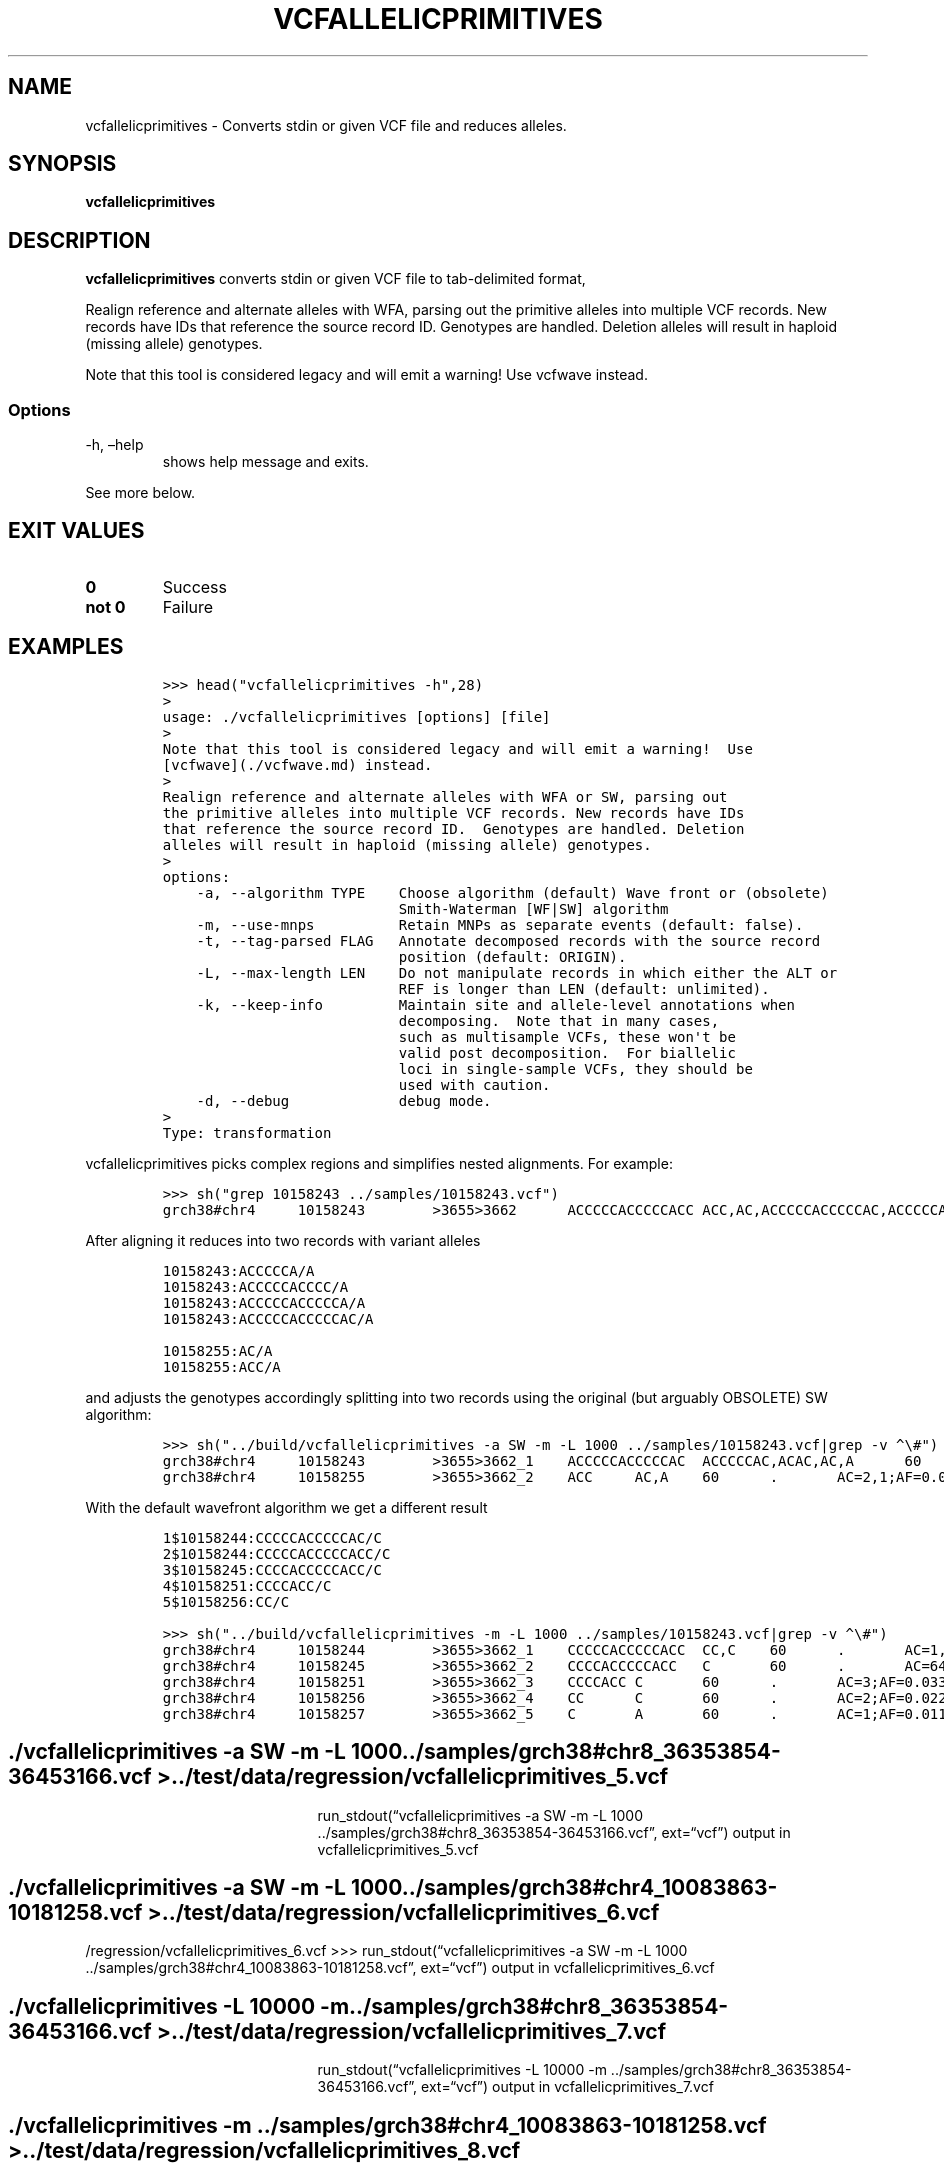 .\" Automatically generated by Pandoc 2.14.0.3
.\"
.TH "VCFALLELICPRIMITIVES" "1" "" "vcfallelicprimitives (vcflib)" "vcfallelicprimitives (VCF transformation)"
.hy
.SH NAME
.PP
vcfallelicprimitives - Converts stdin or given VCF file and reduces
alleles.
.SH SYNOPSIS
.PP
\f[B]vcfallelicprimitives\f[R]
.SH DESCRIPTION
.PP
\f[B]vcfallelicprimitives\f[R] converts stdin or given VCF file to
tab-delimited format,
.PP
Realign reference and alternate alleles with WFA, parsing out the
primitive alleles into multiple VCF records.
New records have IDs that reference the source record ID.
Genotypes are handled.
Deletion alleles will result in haploid (missing allele) genotypes.
.PP
Note that this tool is considered legacy and will emit a warning! Use
vcfwave instead.
.SS Options
.TP
-h, \[en]help
shows help message and exits.
.PP
See more below.
.SH EXIT VALUES
.TP
\f[B]0\f[R]
Success
.TP
\f[B]not 0\f[R]
Failure
.SH EXAMPLES
.IP
.nf
\f[C]
>>> head(\[dq]vcfallelicprimitives -h\[dq],28)
>
usage: ./vcfallelicprimitives [options] [file]
>
Note that this tool is considered legacy and will emit a warning!  Use
[vcfwave](./vcfwave.md) instead.
>
Realign reference and alternate alleles with WFA or SW, parsing out
the primitive alleles into multiple VCF records. New records have IDs
that reference the source record ID.  Genotypes are handled. Deletion
alleles will result in haploid (missing allele) genotypes.
>
options:
    -a, --algorithm TYPE    Choose algorithm (default) Wave front or (obsolete)
                            Smith-Waterman [WF|SW] algorithm
    -m, --use-mnps          Retain MNPs as separate events (default: false).
    -t, --tag-parsed FLAG   Annotate decomposed records with the source record
                            position (default: ORIGIN).
    -L, --max-length LEN    Do not manipulate records in which either the ALT or
                            REF is longer than LEN (default: unlimited).
    -k, --keep-info         Maintain site and allele-level annotations when
                            decomposing.  Note that in many cases,
                            such as multisample VCFs, these won\[aq]t be
                            valid post decomposition.  For biallelic
                            loci in single-sample VCFs, they should be
                            used with caution.
    -d, --debug             debug mode.
>
Type: transformation
\f[R]
.fi
.PP
vcfallelicprimitives picks complex regions and simplifies nested
alignments.
For example:
.IP
.nf
\f[C]
>>> sh(\[dq]grep 10158243 ../samples/10158243.vcf\[dq])
grch38#chr4     10158243        >3655>3662      ACCCCCACCCCCACC ACC,AC,ACCCCCACCCCCAC,ACCCCCACC,ACA     60      .       AC=64,3,2,3,1;AF=0.719101,0.0337079,0.0224719,0.0337079,0.011236;AN=89;AT=>3655>3656>3657>3658>3659>3660>3662,>3655>3656>3660>3662,>3655>3660>3662,>3655>3656>3657>3658>3660>3662,>3655>3656>3657>3660>3662,>3655>3656>3661>3662;NS=45;LV=0     GT      0|0     1|1     1|1     1|0     5|1     0|4     0|1     0|1     1|1     1|1     1|1     1|1     1|1     1|1     1|1     4|3     1|1     1|1     1|1     1|0     1|0     1|0     1|0     1|1     1|1     1|4     1|1     1|1     3|0     1|0     1|1     0|1     1|1     1|1     2|1     1|2     1|1     1|1     0|1     1|1     1|1     1|0     1|2     1|1     0
\f[R]
.fi
.PP
After aligning it reduces into two records with variant alleles
.IP
.nf
\f[C]
10158243:ACCCCCA/A
10158243:ACCCCCACCCC/A
10158243:ACCCCCACCCCCA/A
10158243:ACCCCCACCCCCAC/A

10158255:AC/A
10158255:ACC/A
\f[R]
.fi
.PP
and adjusts the genotypes accordingly splitting into two records using
the original (but arguably OBSOLETE) SW algorithm:
.IP
.nf
\f[C]
>>> sh(\[dq]../build/vcfallelicprimitives -a SW -m -L 1000 ../samples/10158243.vcf|grep -v \[ha]\[rs]#\[dq])
grch38#chr4     10158243        >3655>3662_1    ACCCCCACCCCCAC  ACCCCCAC,ACAC,AC,A      60      .       AC=3,1,64,3;AF=0.0337079,0.011236,0.719101,0.0337079;LEN=6,10,12,13;ORIGIN=grch38#chr4:10158243,grch38#chr4:10158243,grch38#chr4:10158243,grch38#chr4:10158243;TYPE=del,del,del,del     GT      0|0     3|3     3|3     3|0     2|3     0|1     0|3     0|3     3|3     3|3     3|3     3|3     3|3     3|3     3|3     1|0     3|3     3|3     3|3     3|0     3|0     3|0     3|0     3|3     3|3     3|1     3|3     3|3     0|0     3|0     3|3     0|3     3|3     3|3     4|3     3|4     3|3     3|3     0|3     3|3     3|3     3|0     3|4     3|3     0
grch38#chr4     10158255        >3655>3662_2    ACC     AC,A    60      .       AC=2,1;AF=0.0224719,0.011236;LEN=1,2;ORIGIN=grch38#chr4:10158243,grch38#chr4:10158243;TYPE=del,del      GT      0|0     .|.     .|.     .|0     2|.     0|0     0|.     0|.     .|.     .|.     .|.     .|.     .|.     .|.     .|.     0|1     .|.     .|.     .|.     .|0     .|0     .|0     .|0     .|.     .|.     .|0     .|.     .|.     1|0     .|0     .|.     0|.     .|.     .|.     .|.     .|.     .|.     .|.     0|.     .|.     .|.     .|0     .|.     .|.     0
\f[R]
.fi
.PP
With the default wavefront algorithm we get a different result
.IP
.nf
\f[C]
1$10158244:CCCCCACCCCCAC/C
2$10158244:CCCCCACCCCCACC/C
3$10158245:CCCCACCCCCACC/C
4$10158251:CCCCACC/C
5$10158256:CC/C
\f[R]
.fi
.IP
.nf
\f[C]
>>> sh(\[dq]../build/vcfallelicprimitives -m -L 1000 ../samples/10158243.vcf|grep -v \[ha]\[rs]#\[dq])
grch38#chr4     10158244        >3655>3662_1    CCCCCACCCCCACC  CC,C    60      .       AC=1,3;AF=0.011236,0.0337079;LEN=12,13;ORIGIN=grch38#chr4:10158243,grch38#chr4:10158243;TYPE=del,del    GT      0|0     0|0     0|0     0|0     1|0     0|0     0|0     0|0     0|0     0|0     0|0     0|0     0|0     0|0     0|0     0|0     0|0     0|0     0|0     0|0     0|0     0|0     0|0     0|0     0|0     0|0     0|0     0|0     0|0     0|0     0|0     0|0     0|0     0|0     2|0     0|2     0|0     0|0     0|0     0|0     0|0     0|0     0|2     0|0     0
grch38#chr4     10158245        >3655>3662_2    CCCCACCCCCACC   C       60      .       AC=64;AF=0.719101;LEN=12;ORIGIN=grch38#chr4:10158243;TYPE=del   GT      0|0     1|1     1|1     1|0     .|1     0|0     0|1     0|1     1|1     1|1     1|1     1|1     1|1     1|1     1|1     0|0     1|1     1|1     1|1     1|0     1|0     1|0     1|0     1|1     1|1     1|0     1|1     1|1     0|0     1|0     1|1     0|1     1|1     1|1     .|1     1|.     1|1     1|1     0|1     1|1     1|1     1|0     1|.     1|1     0
grch38#chr4     10158251        >3655>3662_3    CCCCACC C       60      .       AC=3;AF=0.0337079;LEN=6;ORIGIN=grch38#chr4:10158243;TYPE=del    GT      0|0     .|.     .|.     .|0     .|.     0|1     0|.     0|.     .|.     .|.     .|.     .|.     .|.     .|.     .|.     1|0     .|.     .|.     .|.     .|0     .|0     .|0     .|0     .|.     .|.     .|1     .|.     .|.     0|0     .|0     .|.     0|.     .|.     .|.     .|.     .|.     .|.     .|.     0|.     .|.     .|.     .|0     .|.     .|.     0
grch38#chr4     10158256        >3655>3662_4    CC      C       60      .       AC=2;AF=0.0224719;LEN=1;ORIGIN=grch38#chr4:10158243;TYPE=del    GT      0|0     .|.     .|.     .|0     .|.     0|.     0|.     0|.     .|.     .|.     .|.     .|.     .|.     .|.     .|.     .|1     .|.     .|.     .|.     .|0     .|0     .|0     .|0     .|.     .|.     .|.     .|.     .|.     1|0     .|0     .|.     0|.     .|.     .|.     .|.     .|.     .|.     .|.     0|.     .|.     .|.     .|0     .|.     .|.     0
grch38#chr4     10158257        >3655>3662_5    C       A       60      .       AC=1;AF=0.011236;LEN=1;ORIGIN=grch38#chr4:10158243;TYPE=snp     GT      0|0     .|.     .|.     .|0     .|.     0|.     0|.     0|.     .|.     .|.     .|.     .|.     .|.     .|.     .|.     .|.     .|.     .|.     .|.     .|0     .|0     .|0     .|0     .|.     .|.     .|.     .|.     .|.     .|0     .|0     .|.     0|.     .|.     .|.     .|.     .|.     .|.     .|.     0|.     .|.     .|.     .|0     .|.     .|.     0
\f[R]
.fi
.SH ./vcfallelicprimitives -a SW -m -L 1000 ../samples/grch38#chr8_36353854-36453166.vcf > ../test/data/regression/vcfallelicprimitives_5.vcf
.RS
.RS
.RS
.PP
run_stdout(\[lq]vcfallelicprimitives -a SW -m -L 1000
\&../samples/grch38#chr8_36353854-36453166.vcf\[rq], ext=\[lq]vcf\[rq])
output in vcfallelicprimitives_5.vcf
.RE
.RE
.RE
.SH ./vcfallelicprimitives -a SW -m -L 1000 ../samples/grch38#chr4_10083863-10181258.vcf > ../test/data/regression/vcfallelicprimitives_6.vcf
.PP
/regression/vcfallelicprimitives_6.vcf >>>
run_stdout(\[lq]vcfallelicprimitives -a SW -m -L 1000
\&../samples/grch38#chr4_10083863-10181258.vcf\[rq], ext=\[lq]vcf\[rq])
output in vcfallelicprimitives_6.vcf
.SH ./vcfallelicprimitives -L 10000 -m ../samples/grch38#chr8_36353854-36453166.vcf > ../test/data/regression/vcfallelicprimitives_7.vcf
.RS
.RS
.RS
.PP
run_stdout(\[lq]vcfallelicprimitives -L 10000 -m
\&../samples/grch38#chr8_36353854-36453166.vcf\[rq], ext=\[lq]vcf\[rq])
output in vcfallelicprimitives_7.vcf
.RE
.RE
.RE
.SH ./vcfallelicprimitives -m ../samples/grch38#chr4_10083863-10181258.vcf > ../test/data/regression/vcfallelicprimitives_8.vcf
.RS
.RS
.RS
.PP
run_stdout(\[lq]vcfallelicprimitives -m
\&../samples/grch38#chr4_10083863-10181258.vcf\[rq], ext=\[lq]vcf\[rq])
output in vcfallelicprimitives_8.vcf
.RE
.RE
.RE
.IP
.nf
\f[C]
Another diff example where the first is SW and the second WFA2 showing:

\[ga]\[ga]\[ga]python
>>> sh(\[dq]diff data/regression/vcfallelicprimitives_6.vcf data/regression/vcfallelicprimitives_8.vcf|tail -6\[dq])
1670c1680,1682
< grch38#chr4   10180508        >4593>4597_1    CTT     CTTT,CT,C       60      .       AC=7,47,1;AF=0.0786517,0.52809,0.011236;LEN=1,1,2;ORIGIN=grch38#chr4:10180508,grch38#chr4:10180508,grch38#chr4:10180508;TYPE=ins,del,del        GT      2|0     0|2     2|2     2|0     2|2     0|0     0|2     0|2     2|2     2|2     2|0     2|0     0|2     2|0     2|2     2|0     2|2     2|2     2|2     2|0     0|1     0|0     2|1     2|2     0|2     2|2     2|0     0|2     0|3     2|1     0|2     0|0     2|0     1|2     2|2     0|1     2|2     0|0     0|0     1|0     0|1     2|0     0|0     2|2     2
---
> grch38#chr4   10180508        >4593>4597_1    CTT     C       60      .       AC=1;AF=0.011236;LEN=2;ORIGIN=grch38#chr4:10180508;TYPE=del     GT      0|0     0|0     0|0     0|0     0|0     0|0     0|0     0|0     0|0     0|0     0|0     0|0     0|0     0|0     0|0     0|0     0|0     0|0     0|0     0|0     0|0     0|0     0|0     0|0     0|0     0|0     0|0     0|0     0|1     0|0     0|0     0|0     0|0     0|0     0|0     0|0     0|0     0|0     0|0     0|0     0|0     0|0     0|0     0|0     0
> grch38#chr4   10180509        >4593>4597_2    TT      T       60      .       AC=47;AF=0.52809;LEN=1;ORIGIN=grch38#chr4:10180508;TYPE=del     GT      1|0     0|1     1|1     1|0     1|1     0|0     0|1     0|1     1|1     1|1     1|0     1|0     0|1     1|0     1|1     1|0     1|1     1|1     1|1     1|0     0|0     0|0     1|0     1|1     0|1     1|1     1|0     0|1     0|.     1|0     0|1     0|0     1|0     0|1     1|1     0|0     1|1     0|0     0|0     0|0     0|0     1|0     0|0     1|1     1
> grch38#chr4   10180510        >4593>4597_3    T       TT      60      .       AC=7;AF=0.0786517;LEN=1;ORIGIN=grch38#chr4:10180508;TYPE=ins    GT      .|0     0|.     .|.     .|0     .|.     0|0     0|.     0|.     .|.     .|.     .|0     .|0     0|.     .|0     .|.     .|0     .|.     .|.     .|.     .|0     0|1     0|0     .|1     .|.     0|.     .|.     .|0     0|.     0|.     .|1     0|.     0|0     .|0     1|.     .|.     0|1     .|.     0|0     0|0     1|0     0|1     .|0     0|0     .|.     .
\f[R]
.fi
.PP
shows how WFA2 is doing a better job at taking things apart.
.PP
Even so, this record is wrong.
From grch38#chr4_10083863-10181258.vcf
.PP
Differences between WFA and biWFA:
.IP
.nf
\f[C]
wdiff vcfallelicprimitives_8.vcf vcfwave_5.vcf
grch38#chr4     10134337        >2103>2106_1    [-TTTTG AGGCA-] {+TTTTGGTGTACTGCCT      AGGCAGTACACCAAAA+}
grch38#chr4     10134492        >2125>2211_3    [-TTGATGGAGAATCCCAATTGATGGAGAATCCCAATTGATGGAGAATCCCAATTGATGGAGAATCCCAATTGATGGAGAATCCCAATTGATGGAGAATCCCAATTGATGGAGAATCCCAATTG    GTGATGTAGCATCCCAAGTGATGTAGCATCCCAAGTGATGTAGCATCCCAAGTGATGTAGCATCCCAAGTGATGTAGCATCCCAAGTGATGTAGCATCCCAAGTG-]     {+TTGATGGAGAATCCCAATTGATGGAGAATCCCAATTGATGGAGAATCCCAATTGATGGAGAATCCCAATTGATGGAGAATCCCAATTGATGGAGAATCCCAATTGATGGAGAATCCCAATTGATGGAGAATCCCAATTGATGGAG     GTGATGTAGCATCCCAAGTGATGTAGCATCCCAAGTGATGTAGCATCCCAAGTGATGTAGCATCCCAAGTGATGTAGCATCCCAAGTGATGTAGCATCCCAAGTGATGTAGCATCCCAAGTGATGTAG+}
grch38#chr4     10134498
grch38#chr4     [-10134501      >2125>2211_5    AATCCCAATTGATGGAGAATCCCAATTGATGGAGAATCCCAATTGATGGAGAATCCCAATTGATGGAGAATCCCAATTGATGGAGAATCCCAATTGATGGAGAATCCCAATTGATGGAGAATCCCAATT       CATCCCAATTGATGGAGCATCCCAATTGATGGAGCATCCCAATTGATGGAGCATCCCAATTGATGGAGCATCCCAATTGATGGAGCATCCCAATTGATGGAGCATCCCAATT-]      {+10134500      >2125>2211_6    GAATCCCAATTGATGGAG      G+}     60      .       [-AC=1;AF=0.011236;INV=0,0;LEN=17;ORIGIN=grch38#chr4:10134484;TYPE=complex-]    {+AC=1;AF=0.011236;INV=0;LEN=17;ORIGIN=grch38#chr4:10134484;TYPE=del+}
  GT      0|0     0|0     0|0     0|0     0|0     0|0     0|0     0|0     0|0     0|0     0|0     0|0     0|0     0|.     0|0     0|0     0|0     0|0     0|0     0|0     0|0     0|0     0|0     0|0     0|0     0|0
     0|0     0|0     0|0     0|0     0|0     0|0     0|0     0|0     0|0     0|0     0|0     0|0     0|0
     0|0     0|1     0|0     0|0     0|0     0
grch38#chr4     {+10134518      >2125>2211_7    AATCCCAATTGATGGAGAATCCCAATTGATGGAGAATCCCAATTGATGGAGAATCCCAATTGATGGAGAATCCCAATTGATGGAGAATCCCAATTGATGGAGAATCCCAATT        CATCCCAATTGATGGAGCATCCCAATTGATGGAGCATCCCAATTGATGGAGCATCCCAATTGATGGAGCATCCCAATTGATGGAGCATCCCAATTGATGGAGCATCCCAATT        60      .       AC=1;AF=0.011236;INV=0;LEN=112;ORIGIN=grch38#chr4:10134484;TYPE=mnp     GT      0|0     0|0     0|0     0|0     0|0     0|0
     0|0     0|0     0|0     0|0     0|0     0|0     0|0     0|.     0|0     0|0     0|0     0|0     0|0
     0|0     0|0     0|0     0|0     0|0     0|0     0|0     0|0     0|0     0|0     0|0     0|0     0|0
     0|0     0|0     0|0     0|0     0|0     0|0     0|0     0|0     0|.     0|0     0|0     0|0     0
\f[R]
.fi
.PP
Another problem case fixed with fb7365b07f832bcfcc6ddb693ddfc4a01a25cfbb
.IP
.nf
\f[C]
grch38#chr8_36353854-36453166.vcf:grch38#chr8   36382847        >721>726        GT      GC,AC

SW

vcfallelicprimitives_5.vcf:grch38#chr8  36382847        >721>726_1      GT      AC
vcfallelicprimitives_5.vcf:grch38#chr8  36382848        >721>726_2      T       C

WF

vcfwave_4.vcf:grch38#chr8       36382847        >721>726_1      G       A
\f[R]
.fi
.PP
Let\[cq]s look at some longer sequences:
.PP
The original
.IP
.nf
\f[C]
grch38#chr4_10083863-10181258.vcf:grch38#chr4   10134514        >2136>2148      GGAGAATCCCAATTGATGG     GTAGCATCCCAAGTGATGT,GTAGAATCCCAATTGATGT,GGAGCATCCCAATTGATGG,GG     60      .       AC=11,7,1,3;AF=0.125,0.0795455,0.0113636,0.0340909;AN=88;AT=>2136>2138>2139>2141>2142>2144>2145>2147>2148,>2136>2137>2139>2140>2142>2143>2145>2146>2148,>2136>2137>2139>2141>2142>2144>2145>2146>2148,>2136>2138>2139>2140>2142>2144>2145>2147>2148,>2136>2138>2148;NS=45;LV=1;PS=>2125>2211     GT      0|1     1|0     0|0     0|1     0|0     1|0     1|01|0     0|0     0|0     0|0     0|0     0|0     0|.     0|0     2|2     0|0     4|0     0|0     0|1     0|10|1     0|2     0|0     4|0     0|2     0|0     0|0     2|0     0|0     0|0     0|0     0|0     0|0     2|04|1     0|0     0|0     0|0     0|0     0|3     0|0     0|2     0|0     1
# translates to SW
vcfallelicprimitives_6.vcf:grch38#chr4  10134514        >2136>2148_1    GGAGAATCCCAATTGATG      G       60.AC=3;AF=0.0340909;LEN=17;ORIGIN=grch38#chr4:10134514;TYPE=del   GT      0|0     0|0     0|0     0|0     0|00|0     0|0     0|0     0|0     0|0     0|0     0|0     0|0     0|.     0|0     0|0     0|0     1|0     0|00|0     0|0     0|0     0|0     0|0     1|0     0|0     0|0     0|0     0|0     0|0     0|0     0|0     0|00|0     0|0     1|0     0|0     0|0     0|0     0|0     0|0     0|0     0|0     0|0     0
vcfallelicprimitives_6.vcf:grch38#chr4  10134515        >2136>2148_2    GAGAATCCCAATTGATGG      TAGAATCCCAATTGATGT,TAGCATCCCAAGTGATGT      60      .       AC=7,11;AF=0.0795455,0.125;LEN=18,18;ORIGIN=grch38#chr4:10134514,grch38#chr4:10134514;TYPE=mnp,mnp GT      0|2     2|0     0|0     0|2     0|0     2|0     2|0     2|00|0     0|0     0|0     0|0     0|0     0|.     0|0     1|1     0|0     .|0     0|0     0|2     0|2     0|20|1     0|0     .|0     0|1     0|0     0|0     1|0     0|0     0|0     0|0     0|0     0|0     1|0     .|20|0     0|0     0|0     0|0     0|0     0|0     0|1     0|0     2
vcfallelicprimitives_6.vcf:grch38#chr4  10134518        >2136>2148_3    AATCCCAATTGATGG CATCCCAATTGATGG 60.AC=1;AF=0.0113636;LEN=15;ORIGIN=grch38#chr4:10134514;TYPE=mnp   GT      0|0     0|0     0|0     0|0     0|00|0     0|0     0|0     0|0     0|0     0|0     0|0     0|0     0|.     0|0     0|0     0|0     .|0     0|00|0     0|0     0|0     0|0     0|0     .|0     0|0     0|0     0|0     0|0     0|0     0|0     0|0     0|00|0     0|0     .|0     0|0     0|0     0|0     0|0     0|1     0|0     0|0     0|0     0
# and WFA
vcfallelicprimitives_8.vcf:grch38#chr4  10134515        >2136>2148_1    GAGAATCCCAATTGATGG      TAGCATCCCAAGTGATGG,TAGAATCCCAATTGATGG,G    60      .       AC=11,7,3;AF=0.125,0.0795455,0.0340909;LEN=14,16,17;ORIGIN=grch38#chr4:10134514,grch38#chr4:10134514,grch38#chr4:10134514;TYPE=mnp,mnp,del GT      0|1     1|0     0|00|1     0|0     1|0     1|0     1|0     0|0     0|0     0|0     0|0     0|0     0|.     0|0     2|2     0|03|0     0|0     0|1     0|1     0|1     0|2     0|0     3|0     0|2     0|0     0|0     2|0     0|0     0|00|0     0|0     0|0     2|0     3|1     0|0     0|0     0|0     0|0     0|0     0|0     0|2     0|0     1
vcfallelicprimitives_8.vcf:grch38#chr4  10134518        >2136>2148_2    AATCCCAATTGATG  CATCCCAATTGATG  60.AC=1;AF=0.0113636;LEN=14;ORIGIN=grch38#chr4:10134514;TYPE=mnp   GT      0|0     0|0     0|0     0|0     0|00|0     0|0     0|0     0|0     0|0     0|0     0|0     0|0     0|.     0|0     0|0     0|0     .|0     0|00|0     0|0     0|0     0|0     0|0     .|0     0|0     0|0     0|0     0|0     0|0     0|0     0|0     0|00|0     0|0     .|0     0|0     0|0     0|0     0|0     0|1     0|0     0|0     0|0     0
\f[R]
.fi
.PP
To describe the bug we get for grch38#chr4 10134514 (or: original, sw:,
wf:).
It was fixed with commit fb7365b07f832bcfcc6ddb693ddfc4a01a25cfbb.
.IP
.nf
\f[C]
ori: GGAGAATCCCAATTGATGG->GG
sw:  GGAGAATCCCAATTGATG ->G
wf:   GAGAATCCCAATTGATGG->G
fix:  GAGAATCCCAATTGATGG->G

ori: GGAGAATCCCAATTGATGG->GTAGCATCCCAAGTGATGT
sw:   GAGAATCCCAATTGATGG-> TAGAATCCCAATTGATGT
wf:   GAGAATCCCAATTGATGG-> TAGAATCCCAATTGATGG <-
fix:  GAGAATCCCAATTGATGG-> TAGAATCCCAATTGATGT

ori: GGAGAATCCCAATTGATGG ->GTAGAATCCCAATTGATGT
sw:   GAGAATCCCAATTGATGG -> TAGCATCCCAAGTGATGT
wf:   GAGAATCCCAATTGATGG -> TAGCATCCCAAGTGATGG <-
fix:   GAGAATCCCAATTGATGG-> TAGCATCCCAAGTGATGT
       GAGAATCCCAATTGATGG-> TAGAATCCCAATTGATGG

ori: GGAGAATCCCAATTGATGG->GGAGCATCCCAATTGATGG
sw:    AATCCCAATTGATGG->      CATCCCAATTGATGG
wf:    AATCCCAATTGATG ->      CATCCCAATTGATG
fix:   AATCCCAATTGATGG->      CATCCCAATTGATGG
       A                      C
\f[R]
.fi
.SH vcfwave issue
.PP
Now where does the result TAGAATCCCAATTGATGG come from?
.IP
.nf
\f[C]
Original input record (see samples/10134514.vcf)

10134514 GGAGAATCCCAATTGATGG     GTAGCATCCCAAGTGATGT,GTAGAATCCCAATTGATGT,GGAGCATCCCAATTGATGG,GG

WF CIGARs:

10134514:1M1X2M1X7M1X5M1X:GGAGAATCCCAATTGATGG,GTAGCATCCCAAGTGATGT
10134514:1M1X16M1X:GGAGAATCCCAATTGATGG,GTAGAATCCCAATTGATGT
10134514:4M1X14M:GGAGAATCCCAATTGATGG,GGAGCATCCCAATTGATGG
10134514:2M17D:GGAGAATCCCAATTGATGG,GG

Decomposed alleles (return from parsedAlternates):

GGAGAATCCCAATTGATGG 10134514 GGAGAATCCCAATTGATGG -> GGAGAATCCCAATTGATGG
GGAGCATCCCAATTGATGG 10134514 GGAG -> GGAG
GGAGCATCCCAATTGATGG 10134518 A -> C
GGAGCATCCCAATTGATGG 10134519 ATCCCAATTGATGG -> ATCCCAATTGATGG
GTAGAATCCCAATTGATGT 10134514 G -> G
GTAGAATCCCAATTGATGT 10134515 G -> T
GTAGAATCCCAATTGATGT 10134516 AGAATCCCAATTGATG -> AGAATCCCAATTGATG
GTAGAATCCCAATTGATGT 10134532 G -> T
GTAGCATCCCAAGTGATGT 10134514 G -> G
GTAGCATCCCAAGTGATGT 10134515 G -> T
GTAGCATCCCAAGTGATGT 10134516 AG -> AG
GTAGCATCCCAAGTGATGT 10134518 A -> C
GTAGCATCCCAAGTGATGT 10134519 ATCCCAA -> ATCCCAA
GTAGCATCCCAAGTGATGT 10134526 T -> G
GTAGCATCCCAAGTGATGT 10134527 TGATG -> TGATG
GTAGCATCCCAAGTGATGT 10134532 G -> T

Final result (see test/data/regression/vcfwave_5.vcf):

10134515 GAGAATCCCAATTGATGG      TAGAATCCCAATTGATGG,G
10134518 A                       C
10134526 T                       G
10134532 G                       T
\f[R]
.fi
.PP
Now where does TAGAATCCCAATTGATGG come from?
.PP
Output produced by test/tests/realign.py
.SH LICENSE
.PP
Copyright 2011-2022 (C) Erik Garrison, Pjotr Prins and vcflib
contributors.
MIT licensed.
.SH AUTHORS
Erik Garrison, Pjotr Prins and other vcflib contributors.
